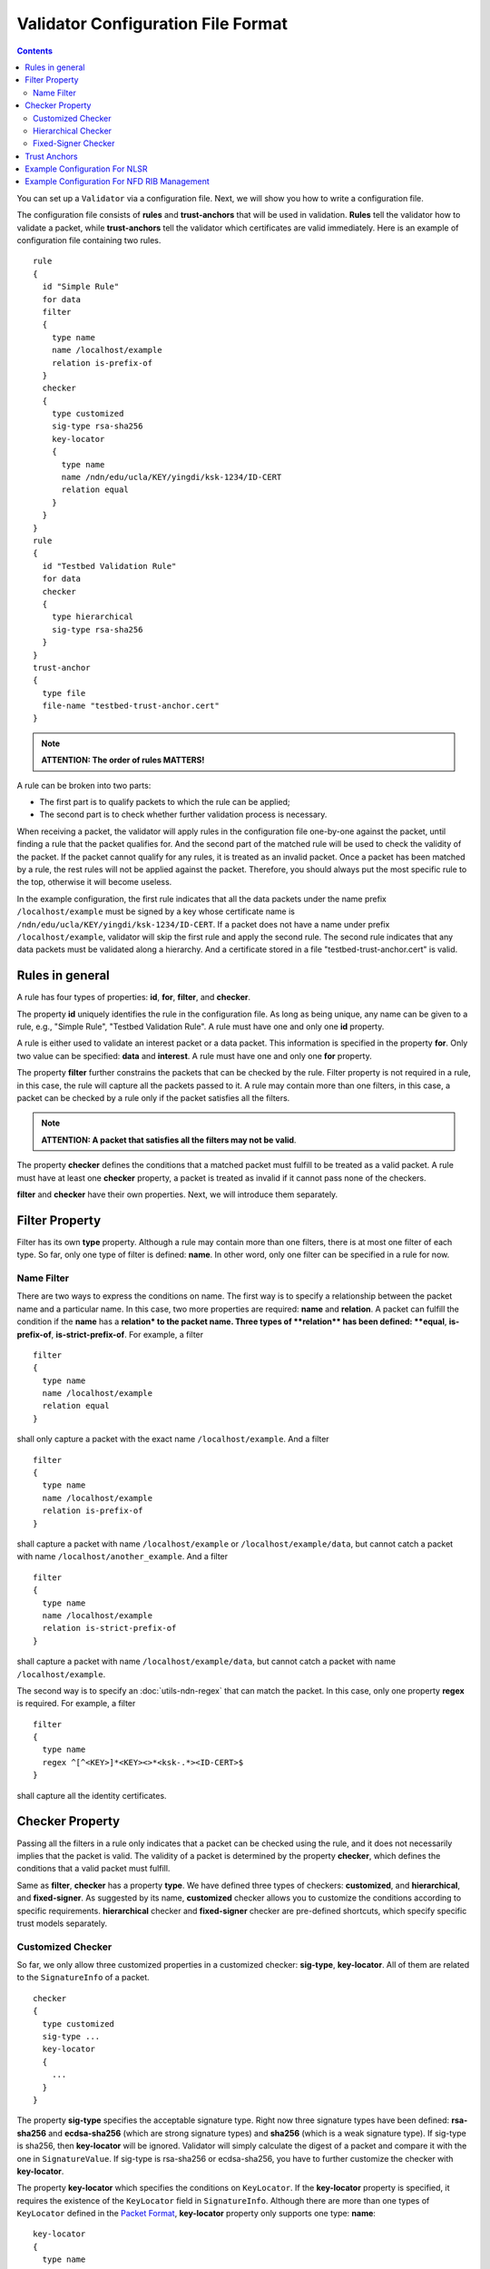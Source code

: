Validator Configuration File Format
===================================

.. contents::

You can set up a ``Validator`` via a configuration file. Next, we will show you how to
write a configuration file.

The configuration file consists of **rules** and **trust-anchors** that will be used in
validation. **Rules** tell the validator how to validate a packet, while **trust-anchors**
tell the validator which certificates are valid immediately. Here is an example of
configuration file containing two rules.

::

    rule
    {
      id "Simple Rule"
      for data
      filter
      {
        type name
        name /localhost/example
        relation is-prefix-of
      }
      checker
      {
        type customized
        sig-type rsa-sha256
        key-locator
        {
          type name
          name /ndn/edu/ucla/KEY/yingdi/ksk-1234/ID-CERT
          relation equal
        }
      }
    }
    rule
    {
      id "Testbed Validation Rule"
      for data
      checker
      {
        type hierarchical
        sig-type rsa-sha256
      }
    }
    trust-anchor
    {
      type file
      file-name "testbed-trust-anchor.cert"
    }

.. note::
    **ATTENTION: The order of rules MATTERS!**

A rule can be broken into two parts:

-  The first part is to qualify packets to which the rule can be
   applied;
-  The second part is to check whether further validation process is
   necessary.

When receiving a packet, the validator will apply rules in the configuration file
one-by-one against the packet, until finding a rule that the packet qualifies for. And the
second part of the matched rule will be used to check the validity of the packet. If the
packet cannot qualify for any rules, it is treated as an invalid packet. Once a packet has
been matched by a rule, the rest rules will not be applied against the packet. Therefore,
you should always put the most specific rule to the top, otherwise it will become useless.

In the example configuration, the first rule indicates that all the data packets under the
name prefix ``/localhost/example`` must be signed by a key whose certificate name is
``/ndn/edu/ucla/KEY/yingdi/ksk-1234/ID-CERT``. If a packet does not have a name under prefix
``/localhost/example``, validator will skip the first rule and apply the second rule. The
second rule indicates that any data packets must be validated along a hierarchy. And a
certificate stored in a file "testbed-trust-anchor.cert" is valid.

Rules in general
----------------

A rule has four types of properties: **id**, **for**, **filter**, and **checker**.

The property **id** uniquely identifies the rule in the configuration file. As long as
being unique, any name can be given to a rule, e.g., "Simple Rule", "Testbed Validation
Rule". A rule must have one and only one **id** property.

A rule is either used to validate an interest packet or a data packet.  This information
is specified in the property **for**. Only two value can be specified: **data** and
**interest**. A rule must have one and only one **for** property.

The property **filter** further constrains the packets that can be checked by the
rule. Filter property is not required in a rule, in this case, the rule will capture all
the packets passed to it. A rule may contain more than one filters, in this case, a packet
can be checked by a rule only if the packet satisfies all the filters.

.. note::
    **ATTENTION: A packet that satisfies all the filters may not be valid**.

The property **checker** defines the conditions that a matched packet must fulfill to be
treated as a valid packet. A rule must have at least one **checker** property, a packet is
treated as invalid if it cannot pass none of the checkers.

**filter** and **checker** have their own properties. Next, we will introduce them
separately.

Filter Property
---------------

Filter has its own **type** property. Although a rule may contain more than one filters,
there is at most one filter of each type. So far, only one type of filter is defined:
**name**. In other word, only one filter can be specified in a rule for now.

Name Filter
~~~~~~~~~~~

There are two ways to express the conditions on name. The first way is to specify a
relationship between the packet name and a particular name.  In this case, two more
properties are required: **name** and **relation**. A packet can fulfill the condition if
the **name** has a **relation\* to the packet name. Three types of **\ relation\*\* has
been defined: **equal**, **is-prefix-of**, **is-strict-prefix-of**. For example, a filter

::

    filter
    {
      type name
      name /localhost/example
      relation equal
    }

shall only capture a packet with the exact name ``/localhost/example``.
And a filter

::

    filter
    {
      type name
      name /localhost/example
      relation is-prefix-of
    }

shall capture a packet with name ``/localhost/example`` or ``/localhost/example/data``, but
cannot catch a packet with name ``/localhost/another_example``. And a filter

::

    filter
    {
      type name
      name /localhost/example
      relation is-strict-prefix-of
    }

shall capture a packet with name ``/localhost/example/data``, but cannot catch a packet
with name ``/localhost/example``.

The second way is to specify an :doc:`utils-ndn-regex` that can match the packet. In this
case, only one property **regex** is required. For example, a filter

::

    filter
    {
      type name
      regex ^[^<KEY>]*<KEY><>*<ksk-.*><ID-CERT>$
    }

shall capture all the identity certificates.

Checker Property
----------------

Passing all the filters in a rule only indicates that a packet can be checked using the
rule, and it does not necessarily implies that the packet is valid. The validity of a
packet is determined by the property **checker**, which defines the conditions that a
valid packet must fulfill.

Same as **filter**, **checker** has a property **type**. We have defined three types of
checkers: **customized**, and **hierarchical**, and **fixed-signer**. As suggested by its
name, **customized** checker allows you to customize the conditions according to specific
requirements. **hierarchical** checker and **fixed-signer** checker are pre-defined
shortcuts, which specify specific trust models separately.

Customized Checker
~~~~~~~~~~~~~~~~~~

So far, we only allow three customized properties in a customized
checker: **sig-type**, **key-locator**. All of them are related to the
``SignatureInfo`` of a packet.

::

    checker
    {
      type customized
      sig-type ...
      key-locator
      {
        ...
      }
    }

The property **sig-type** specifies the acceptable signature type.  Right now three
signature types have been defined: **rsa-sha256** and **ecdsa-sha256** (which are strong
signature types) and **sha256** (which is a weak signature type).  If sig-type is sha256,
then **key-locator** will be ignored. Validator will simply calculate the digest of a
packet and compare it with the one in ``SignatureValue``. If sig-type is rsa-sha256 or
ecdsa-sha256, you have to further customize the checker with **key-locator**.

The property **key-locator** which specifies the conditions on ``KeyLocator``. If the
**key-locator** property is specified, it requires the existence of the ``KeyLocator``
field in ``SignatureInfo``.  Although there are more than one types of ``KeyLocator``
defined in the `Packet Format <http://named-data.net/doc/ndn-tlv/signature.html>`__,
**key-locator** property only supports one type: **name**:

::

    key-locator
    {
      type name
      ...
    }

Such a key-locator property specifies the conditions on the certificate name of the
signing key. Since the conditions are about name, they can be specified in the same way as
the name filter. For example, a checker could be:

::

    checker
    {
      type customized
      sig-type rsa-sha256
      key-locator
      {
        type name
        name /ndn/edu/ucla/KEY/yingdi/ksk-1234/ID-CERT
        relation equal
      }
    }

This checker property requires that the packet must have a ``rsa-sha256`` signature generated
by a key whose certificate name is ``/ndn/edu/ucla/KEY/yingdi/ksk-1234/ID-CERT``.

Besides the two ways to express conditions on the ``KeyLocator`` name (name and regex),
you can further constrain the ``KeyLocator`` name using the information extracted from the
packet name. This third type of condition is expressed via a property
**hyper-relation**. The **hyper-relation** property consists of three parts:

- an NDN regular expression that can extract information from packet name
- an NDN regular expression that can extract information from ``KeyLocator`` name
- relation from the part extracted from ``KeyLocator`` name to the one extracted from the
   packet name

For example, a checker:

::

    checker
    {
      type customized
      sig-type rsa-sha256
      key-locator
      {
        type name
        hyper-relation
        {
          k-regex ^([^<KEY>]*)<KEY>(<>*)<ksk-.*><ID-CERT>$
          k-expand \\1\\2
          h-relation is-prefix-of
          p-regex ^(<>*)$
          p-expand \\1

        }
      }
    }

requires the packet name must be under the corresponding namespace of the ``KeyLocator``
name.

In some cases, you can even customize checker with another property For example:

::

    checker
    {
      type customized
      sig-type rsa-sha256
      key-locator
      {
        type name
        hyper-relation
        {
          k-regex ^([^<KEY>]*)<KEY>(<>*)<ksk-.*><ID-CERT>$
          k-expand \\1\\2
          h-relation is-prefix-of
          p-regex ^(<>*)$
          p-expand \\1
        }
      }
    }

Hierarchical Checker
~~~~~~~~~~~~~~~~~~~~

As implied by its name, hierarchical checker requires that the packet name must be under
the namespace of the packet signer. A hierarchical checker:

::

    checker
    {
      type hierarchical
      sig-type rsa-sha256
    }

is equivalent to a customized checker:

::

    checker
    {
      type customized
      sig-type rsa-sha256
      key-locator
      {
        type name
        hyper-relation
        {
          k-regex ^([^<KEY>]*)<KEY>(<>*)<ksk-.*><ID-CERT>$
          k-expand \\1\\2
          h-relation is-prefix-of
          p-regex ^(<>*)$
          p-expand \\1
        }
      }
    }

Fixed-Signer Checker
~~~~~~~~~~~~~~~~~~~~

In some cases, you only accept packets signed with pre-trusted certificates,
i.e. "one-step validation". Such a trust model can be expressed with **fixed-signer**
checker. And you only need to specify the trusted certificate via property **signer**. The
definition of **signer** is the same as **trust-anchor**. For example:

::

    checker
    {
      type fixed-signer
      sig-type rsa-sha256
      signer
      {
        type file
        file-name "trusted-signer.cert"
      }
      signer
      {
        type base64
        base64-string "Bv0DGwdG...amHFvHIMDw=="
      }
    }

.. _validator-conf-trust-anchors:

Trust Anchors
-------------

Although **trust-anchor** is always not required in the configuration file (for example,
if fixed-signer checker is used), it is very common to have a few trust-anchors in the
configuration file, otherwise most packets cannot be validated. A configuration file may
contain more than one trust anchors, but the order of trust anchors does not matter. The
structure of trust-anchor is same as the **signer** in fixed-signer checker, for example:

::

    trust-anchor
    {
      type file
      file-name "trusted-signer.cert"
    }
    trust-anchor
    {
      type base64
      base64-string "Bv0DGwdG...amHFvHIMDw=="
    }

You may also specify a trust-anchor directory. All certificates under this directory are
taken as trust anchors. For example, if all trust anchors are put into
``/usr/local/etc/ndn/keys``.

::

    trust-anchor
    {
      type dir
      file-name /usr/local/etc/ndn/keys
    }

If certificates under the directory might be changed during runtime, you can set a refresh
period, such as

::

    trust-anchor
    {
      type dir
      file-name /usr/local/etc/ndn/keys
      refresh 1h ; refresh certificates every hour, other units include m (for minutes) and s (for seconds)
    }

There is another special trust anchor **any**.  As long as such a trust-anchor is defined
in config file, packet validation will be turned off.

.. note::
   **ATTENTION: This type of trust anchor is dangerous.  You should used it only when you
   want to disable packet validation temporarily (e.g, debugging code, building a demo).**

::

    trust-anchor
    {
      type any
    }


Example Configuration For NLSR
------------------------------

The trust model of NLSR is semi-hierarchical. An example certificate signing hierarchy is:

::

                                            root
                                             |
                              +--------------+---------------+
                            site1                          site2
                              |                              |
                    +---------+---------+                    +
                 operator1           operator2            operator3
                    |                   |                    |
              +-----+-----+        +----+-----+        +-----+-----+--------+
           router1     router2  router3    router4  router5     router6  router7
              |           |        |          |        |           |        |
              +           +        +          +        +           +        +
            NLSR        NSLR     NSLR       NSLR     NSLR        NSLR     NSLR

However, entities name may not follow the signing hierarchy, for
example:

+------------+-------------------------------------------------------------------------------------+
| Entity     | Identity name and examples                                                          |
+============+=====================================================================================+
| root       | ``/<network>``                                                                      |
|            |                                                                                     |
|            | Identity example: ``/ndn``                                                          |
|            |                                                                                     |
|            | Certificate name example: ``/ndn/KEY/ksk-1/ID-CERT/%01``                            |
+------------+-------------------------------------------------------------------------------------+
| site       | ``/<network>/<site>``                                                               |
|            |                                                                                     |
|            | Identity example:   ``/ndn/edu/ucla``                                               |
|            |                                                                                     |
|            | Certificate name example: ``/ndn/edu/ucla/KEY/ksk-2/ID-CERT/%01``                   |
+------------+-------------------------------------------------------------------------------------+
| operator   | ``/<network>/<site>/%C1.O.N./<operator-id>``                                        |
|            |                                                                                     |
|            | Identity example: ``/ndn/edu/ucla/%C1.O.N./op1``                                    |
|            |                                                                                     |
|            | Certificate name example: ``/ndn/edu/ucla/%C1.O.N./op1/KEY/ksk-3/ID-CERT/%01``      |
+------------+-------------------------------------------------------------------------------------+
| router     | ``/<network>/<site>/%C1.O.R./<router-id>``                                          |
|            |                                                                                     |
|            | Identity example: ``/ndn/edu/ucla/%C1.O.R./rt1``                                    |
|            |                                                                                     |
|            | Certificate name example: ``/ndn/edu/ucla/%C1.O.R./rt1/KEY/ksk-4/ID-CERT/%01``      |
+------------+-------------------------------------------------------------------------------------+
| NLSR       | ``/<network>/<site>/%C1.O.R./<router-id>/NLSR``                                     |
|            |                                                                                     |
|            | Identity example: ``/ndn/edu/ucla/%C1.O.R./rt1/NLSR``                               |
|            |                                                                                     |
|            | Certificate name example: ``/ndn/edu/ucla/%C1.O.R./rt1/NLSR/KEY/ksk-5/ID-CERT/%01`` |
+------------+-------------------------------------------------------------------------------------+

Assume that a typical NLSR data name is
``/ndn/edu/ucla/%C1.O.R./rt1/NLSR/LSA/LSType.1/%01``. Then, the exception of naming
hierarchy is "operator-router". So we can write a configuration file with three rules. The
first one is a customized rule that capture the normal NLSR data. The second one is a
customized rule that handles the exception case of the hierarchy (operator->router). And
the last one is a hierarchical rule that handles the normal cases of the hierarchy.

We put the NLSR data rule to the first place, because NLSR data packets are the most
frequently checked. The hierarchical exception rule is put to the second, because it is
more specific than the last one.

And here is the configuration file:

::

    rule
    {
      id "NSLR LSA Rule"
      for data
      filter
      {
        type name
        regex ^[^<NLSR><LSA>]*<NLSR><LSA>
      }
      checker
      {
        type customized
        sig-type rsa-sha256
        key-locator
        {
          type name
          hyper-relation
          {
            k-regex ^([^<KEY>]*)<KEY><ksk-.*><ID-CERT>$
            k-expand \\1
            h-relation equal
            p-regex ^([^<NLSR><LSA>]*)<NLSR><LSA><LSType\.\d><>$
            p-expand \\1
          }
        }
      }
    }
    rule
    {
      id "NSLR Hierarchy Exception Rule"
      for data
      filter
      {
        type name
        regex ^[^<KEY><%C1.O.R.>]*<%C1.O.R.><><KEY><ksk-.*><ID-CERT><>$
      }
      checker
      {
        type customized
        sig-type rsa-sha256
        key-locator
        {
          type name
          hyper-relation
          {
            k-regex ^([^<KEY><%C1.O.N.>]*)<%C1.O.N.><><KEY><ksk-.*><ID-CERT>$
            k-expand \\1
            h-relation equal
            p-regex ^([^<KEY><%C1.O.R.>]*)<%C1.O.R.><><KEY><ksk-.*><ID-CERT><>$
            p-expand \\1
          }
        }
      }
    }
    rule
    {
      id "NSLR Hierarchical Rule"
      for data
      filter
      {
        type name
        regex ^[^<KEY>]*<KEY><ksk-.*><ID-CERT><>$
      }
      checker
      {
        type hierarchical
        sig-type rsa-sha256
      }
    }
    trust-anchor
    {
      type file
      file-name "testbed-trust-anchor.cert"
    }

Example Configuration For NFD RIB Management
--------------------------------------------

Assume `NFD RIB Management <http://redmine.named-data.net/projects/nfd/wiki/RibMgmt>`_
allows any valid testbed certificate to register prefix, the configuration file could be
written as:

::

    rule
    {
      id "NRD Prefix Registration Command Rule"
      for interest
      filter
      {
        type name
        regex ^<localhost><nrd>[<register><unregister><advertise><withdraw>]
      }
      checker
      {
        type customized
        sig-type rsa-sha256
        key-locator
        {
          type name
          regex ^[^<KEY>]*<KEY><>*<ksk-.*><ID-CERT>$
        }
      }
    }
    rule
    {
      id "Testbed Hierarchy Rule"
      for data
      filter
      {
        type name
        regex ^[^<KEY>]*<KEY><>*<ksk-.*><ID-CERT><>$
      }
      checker
      {
        type hierarchical
        sig-type rsa-sha256
      }
    }
    trust-anchor
    {
      type file
      file-name "testbed-trust-anchor.cert"
    }
